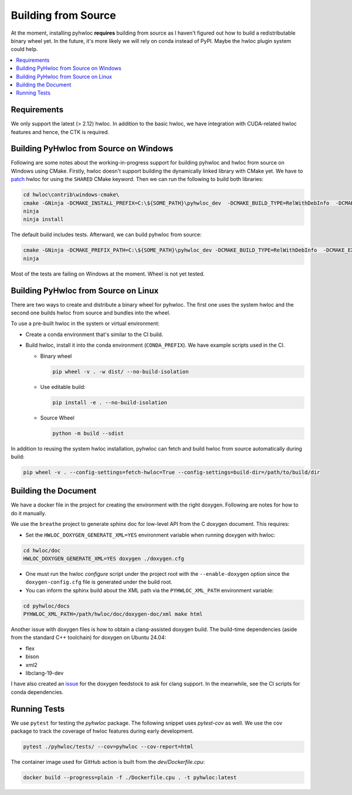 ####################
Building from Source
####################

At the moment, installing pyhwloc **requires** building from source as I haven't figured
out how to build a redistributable binary wheel yet. In the future, it's more likely we
will rely on conda instead of PyPI. Maybe the hwloc plugin system could help.

.. contents::
    :backlinks: none
    :local:

Requirements
============

We only support the latest (> 2.12) hwloc. In addition to the basic hwloc, we have
integration with CUDA-related hwloc features and hence, the CTK is required.

Building PyHwloc from Source on Windows
=======================================

Following are some notes about the working-in-progress support for building pyhwloc and
hwloc from source on Windows using CMake. Firstly, hwloc doesn't support building the
dynamically linked library with CMake yet. We have to `patch
<https://github.com/open-mpi/hwloc/pull/738>`__ hwloc for using the ``SHARED`` CMake
keyword. Then we can run the following to build both libraries:

.. code-block:: powershell

  cd hwloc\contrib\windows-cmake\
  cmake -GNinja -DCMAKE_INSTALL_PREFIX=C:\${SOME_PATH}\pyhwloc_dev  -DCMAKE_BUILD_TYPE=RelWithDebInfo  -DCMAKE_EXPORT_COMPILE_COMMANDS=ON -DHWLOC_BUILD_SHARED_LIBS=ON ..
  ninja
  ninja install

The default build includes tests. Afterward, we can build pyhwloc from source:

.. code-block:: powershell

  cmake -GNinja -DCMAKE_PREFIX_PATH=C:\${SOME_PATH}\pyhwloc_dev -DCMAKE_BUILD_TYPE=RelWithDebInfo  -DCMAKE_EXPORT_COMPILE_COMMANDS=ON ..\..\pyhwloc\
  ninja

Most of the tests are failing on Windows at the moment. Wheel is not yet tested.

Building PyHwloc from Source on Linux
=====================================

There are two ways to create and distribute a binary wheel for pyhwloc. The first one uses
the system hwloc and the second one builds hwloc from source and bundles into the wheel.

To use a pre-built hwloc in the system or virtual environment:

- Create a conda environment that's similar to the CI build.
- Build hwloc, install it into the conda environment (``CONDA_PREFIX``). We have example
  scripts used in the CI.

  + Binary wheel

    .. code-block:: sh

      pip wheel -v . -w dist/ --no-build-isolation

  + Use editable build:

    .. code-block:: sh

      pip install -e . --no-build-isolation

  + Source Wheel

    .. code-block:: sh

      python -m build --sdist

In addition to reusing the system hwloc installation, pyhwloc can fetch and build hwloc
from source automatically during build:

.. code-block:: sh

  pip wheel -v . --config-settings=fetch-hwloc=True --config-settings=build-dir=/path/to/build/dir

Building the Document
=====================

We have a docker file in the project for creating the environment with the right
doxygen. Following are notes for how to do it manually.

We use the ``breathe`` project to generate sphinx doc for low-level API from the C doxygen
document. This requires:

- Set the ``HWLOC_DOXYGEN_GENERATE_XML=YES`` environment variable when running doxygen
  with hwloc:

.. code-block:: sh

  cd hwloc/doc
  HWLOC_DOXYGEN_GENERATE_XML=YES doxygen ./doxygen.cfg

- One must run the hwloc `configure` script under the project root with the
  ``--enable-doxygen`` option since the ``doxygen-config.cfg`` file is generated under the
  build root.

- You can inform the sphinx build about the XML path via the ``PYHWLOC_XML_PATH``
  environment variable:

.. code-block:: sh

  cd pyhwloc/docs
  PYHWLOC_XML_PATH=/path/hwloc/doc/doxygen-doc/xml make html

Another issue with doxygen files is how to obtain a clang-assisted doxygen build. The
build-time dependencies (aside from the standard C++ toolchain) for doxygen on Ubuntu
24.04:

- flex
- bison
- xml2
- libclang-19-dev

I have also created an `issue
<https://github.com/conda-forge/doxygen-feedstock/issues/57>`__ for the doxygen feedstock
to ask for clang support. In the meanwhile, see the CI scripts for conda dependencies.

Running Tests
=============

We use ``pytest`` for testing the `pyhwloc` package. The following snippet uses
`pytest-cov` as well. We use the cov package to track the coverage of hwloc features
during early development.

.. code-block:: sh

  pytest ./pyhwloc/tests/ --cov=pyhwloc --cov-report=html

The container image used for GitHub action is built from the `dev/Dockerfile.cpu`:

.. code-block:: sh

  docker build --progress=plain -f ./Dockerfile.cpu . -t pyhwloc:latest
